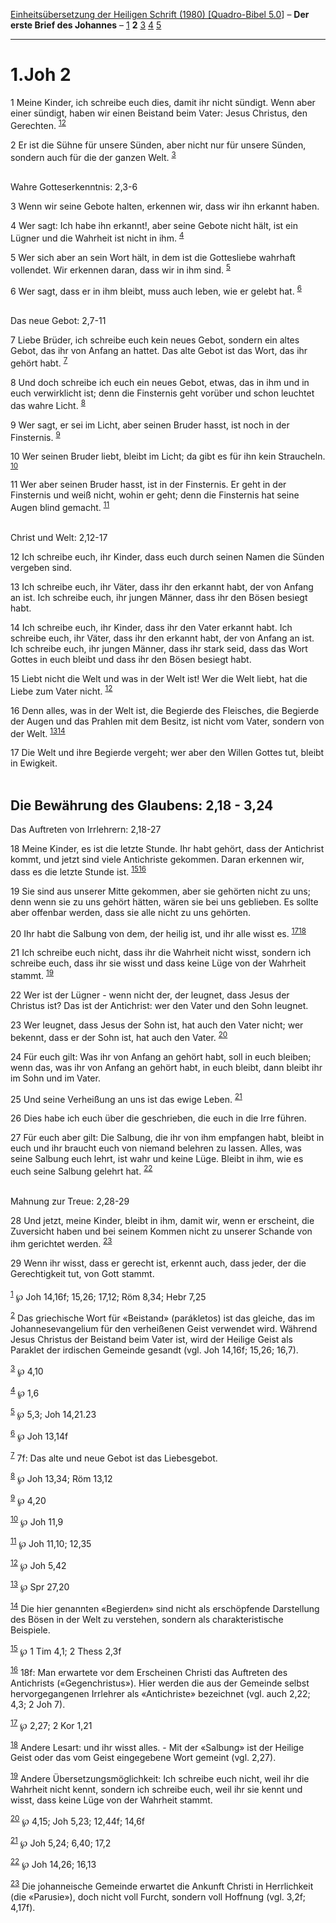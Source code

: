 :PROPERTIES:
:ID:       f9c8b1f6-fba8-446a-af66-15ba8bf171d7
:END:
<<navbar>>
[[../index.html][Einheitsübersetzung der Heiligen Schrift (1980)
[Quadro-Bibel 5.0]]] -- *Der erste Brief des Johannes* --
[[file:1.Joh_1.html][1]] *2* [[file:1.Joh_3.html][3]]
[[file:1.Joh_4.html][4]] [[file:1.Joh_5.html][5]]

--------------

* 1.Joh 2
  :PROPERTIES:
  :CUSTOM_ID: joh-2
  :END:

<<verses>>

<<v1>>
1 Meine Kinder, ich schreibe euch dies, damit ihr nicht sündigt. Wenn
aber einer sündigt, haben wir einen Beistand beim Vater: Jesus Christus,
den Gerechten. ^{[[#fn1][1]][[#fn2][2]]}

<<v2>>
2 Er ist die Sühne für unsere Sünden, aber nicht nur für unsere Sünden,
sondern auch für die der ganzen Welt. ^{[[#fn3][3]]}\\
\\

<<v3>>
**** Wahre Gotteserkenntnis: 2,3-6
     :PROPERTIES:
     :CUSTOM_ID: wahre-gotteserkenntnis-23-6
     :END:
3 Wenn wir seine Gebote halten, erkennen wir, dass wir ihn erkannt
haben.

<<v4>>
4 Wer sagt: Ich habe ihn erkannt!, aber seine Gebote nicht hält, ist ein
Lügner und die Wahrheit ist nicht in ihm. ^{[[#fn4][4]]}

<<v5>>
5 Wer sich aber an sein Wort hält, in dem ist die Gottesliebe wahrhaft
vollendet. Wir erkennen daran, dass wir in ihm sind. ^{[[#fn5][5]]}

<<v6>>
6 Wer sagt, dass er in ihm bleibt, muss auch leben, wie er gelebt hat.
^{[[#fn6][6]]}\\
\\

<<v7>>
**** Das neue Gebot: 2,7-11
     :PROPERTIES:
     :CUSTOM_ID: das-neue-gebot-27-11
     :END:
7 Liebe Brüder, ich schreibe euch kein neues Gebot, sondern ein altes
Gebot, das ihr von Anfang an hattet. Das alte Gebot ist das Wort, das
ihr gehört habt. ^{[[#fn7][7]]}

<<v8>>
8 Und doch schreibe ich euch ein neues Gebot, etwas, das in ihm und in
euch verwirklicht ist; denn die Finsternis geht vorüber und schon
leuchtet das wahre Licht. ^{[[#fn8][8]]}

<<v9>>
9 Wer sagt, er sei im Licht, aber seinen Bruder hasst, ist noch in der
Finsternis. ^{[[#fn9][9]]}

<<v10>>
10 Wer seinen Bruder liebt, bleibt im Licht; da gibt es für ihn kein
Straucheln. ^{[[#fn10][10]]}

<<v11>>
11 Wer aber seinen Bruder hasst, ist in der Finsternis. Er geht in der
Finsternis und weiß nicht, wohin er geht; denn die Finsternis hat seine
Augen blind gemacht. ^{[[#fn11][11]]}\\
\\

<<v12>>
**** Christ und Welt: 2,12-17
     :PROPERTIES:
     :CUSTOM_ID: christ-und-welt-212-17
     :END:
12 Ich schreibe euch, ihr Kinder, dass euch durch seinen Namen die
Sünden vergeben sind.

<<v13>>
13 Ich schreibe euch, ihr Väter, dass ihr den erkannt habt, der von
Anfang an ist. Ich schreibe euch, ihr jungen Männer, dass ihr den Bösen
besiegt habt.

<<v14>>
14 Ich schreibe euch, ihr Kinder, dass ihr den Vater erkannt habt. Ich
schreibe euch, ihr Väter, dass ihr den erkannt habt, der von Anfang an
ist. Ich schreibe euch, ihr jungen Männer, dass ihr stark seid, dass das
Wort Gottes in euch bleibt und dass ihr den Bösen besiegt habt.

<<v15>>
15 Liebt nicht die Welt und was in der Welt ist! Wer die Welt liebt, hat
die Liebe zum Vater nicht. ^{[[#fn12][12]]}

<<v16>>
16 Denn alles, was in der Welt ist, die Begierde des Fleisches, die
Begierde der Augen und das Prahlen mit dem Besitz, ist nicht vom Vater,
sondern von der Welt. ^{[[#fn13][13]][[#fn14][14]]}

<<v17>>
17 Die Welt und ihre Begierde vergeht; wer aber den Willen Gottes tut,
bleibt in Ewigkeit.\\
\\

<<v18>>
** Die Bewährung des Glaubens: 2,18 - 3,24
   :PROPERTIES:
   :CUSTOM_ID: die-bewährung-des-glaubens-218---324
   :END:
**** Das Auftreten von Irrlehrern: 2,18-27
     :PROPERTIES:
     :CUSTOM_ID: das-auftreten-von-irrlehrern-218-27
     :END:
18 Meine Kinder, es ist die letzte Stunde. Ihr habt gehört, dass der
Antichrist kommt, und jetzt sind viele Antichriste gekommen. Daran
erkennen wir, dass es die letzte Stunde ist.
^{[[#fn15][15]][[#fn16][16]]}

<<v19>>
19 Sie sind aus unserer Mitte gekommen, aber sie gehörten nicht zu uns;
denn wenn sie zu uns gehört hätten, wären sie bei uns geblieben. Es
sollte aber offenbar werden, dass sie alle nicht zu uns gehörten.

<<v20>>
20 Ihr habt die Salbung von dem, der heilig ist, und ihr alle wisst es.
^{[[#fn17][17]][[#fn18][18]]}

<<v21>>
21 Ich schreibe euch nicht, dass ihr die Wahrheit nicht wisst, sondern
ich schreibe euch, dass ihr sie wisst und dass keine Lüge von der
Wahrheit stammt. ^{[[#fn19][19]]}

<<v22>>
22 Wer ist der Lügner - wenn nicht der, der leugnet, dass Jesus der
Christus ist? Das ist der Antichrist: wer den Vater und den Sohn
leugnet.

<<v23>>
23 Wer leugnet, dass Jesus der Sohn ist, hat auch den Vater nicht; wer
bekennt, dass er der Sohn ist, hat auch den Vater. ^{[[#fn20][20]]}

<<v24>>
24 Für euch gilt: Was ihr von Anfang an gehört habt, soll in euch
bleiben; wenn das, was ihr von Anfang an gehört habt, in euch bleibt,
dann bleibt ihr im Sohn und im Vater.

<<v25>>
25 Und seine Verheißung an uns ist das ewige Leben. ^{[[#fn21][21]]}

<<v26>>
26 Dies habe ich euch über die geschrieben, die euch in die Irre führen.

<<v27>>
27 Für euch aber gilt: Die Salbung, die ihr von ihm empfangen habt,
bleibt in euch und ihr braucht euch von niemand belehren zu lassen.
Alles, was seine Salbung euch lehrt, ist wahr und keine Lüge. Bleibt in
ihm, wie es euch seine Salbung gelehrt hat. ^{[[#fn22][22]]}\\
\\

<<v28>>
**** Mahnung zur Treue: 2,28-29
     :PROPERTIES:
     :CUSTOM_ID: mahnung-zur-treue-228-29
     :END:
28 Und jetzt, meine Kinder, bleibt in ihm, damit wir, wenn er erscheint,
die Zuversicht haben und bei seinem Kommen nicht zu unserer Schande von
ihm gerichtet werden. ^{[[#fn23][23]]}

<<v29>>
29 Wenn ihr wisst, dass er gerecht ist, erkennt auch, dass jeder, der
die Gerechtigkeit tut, von Gott stammt.\\
\\

^{[[#fnm1][1]]} ℘ Joh 14,16f; 15,26; 17,12; Röm 8,34; Hebr 7,25

^{[[#fnm2][2]]} Das griechische Wort für «Beistand» (parákletos) ist das
gleiche, das im Johannesevangelium für den verheißenen Geist verwendet
wird. Während Jesus Christus der Beistand beim Vater ist, wird der
Heilige Geist als Paraklet der irdischen Gemeinde gesandt (vgl. Joh
14,16f; 15,26; 16,7).

^{[[#fnm3][3]]} ℘ 4,10

^{[[#fnm4][4]]} ℘ 1,6

^{[[#fnm5][5]]} ℘ 5,3; Joh 14,21.23

^{[[#fnm6][6]]} ℘ Joh 13,14f

^{[[#fnm7][7]]} 7f: Das alte und neue Gebot ist das Liebesgebot.

^{[[#fnm8][8]]} ℘ Joh 13,34; Röm 13,12

^{[[#fnm9][9]]} ℘ 4,20

^{[[#fnm10][10]]} ℘ Joh 11,9

^{[[#fnm11][11]]} ℘ Joh 11,10; 12,35

^{[[#fnm12][12]]} ℘ Joh 5,42

^{[[#fnm13][13]]} ℘ Spr 27,20

^{[[#fnm14][14]]} Die hier genannten «Begierden» sind nicht als
erschöpfende Darstellung des Bösen in der Welt zu verstehen, sondern als
charakteristische Beispiele.

^{[[#fnm15][15]]} ℘ 1 Tim 4,1; 2 Thess 2,3f

^{[[#fnm16][16]]} 18f: Man erwartete vor dem Erscheinen Christi das
Auftreten des Antichrists («Gegenchristus»). Hier werden die aus der
Gemeinde selbst hervorgegangenen Irrlehrer als «Antichriste» bezeichnet
(vgl. auch 2,22; 4,3; 2 Joh 7).

^{[[#fnm17][17]]} ℘ 2,27; 2 Kor 1,21

^{[[#fnm18][18]]} Andere Lesart: und ihr wisst alles. - Mit der
«Salbung» ist der Heilige Geist oder das vom Geist eingegebene Wort
gemeint (vgl. 2,27).

^{[[#fnm19][19]]} Andere Übersetzungsmöglichkeit: Ich schreibe euch
nicht, weil ihr die Wahrheit nicht kennt, sondern ich schreibe euch,
weil ihr sie kennt und wisst, dass keine Lüge von der Wahrheit stammt.

^{[[#fnm20][20]]} ℘ 4,15; Joh 5,23; 12,44f; 14,6f

^{[[#fnm21][21]]} ℘ Joh 5,24; 6,40; 17,2

^{[[#fnm22][22]]} ℘ Joh 14,26; 16,13

^{[[#fnm23][23]]} Die johanneische Gemeinde erwartet die Ankunft Christi
in Herrlichkeit (die «Parusie»), doch nicht voll Furcht, sondern voll
Hoffnung (vgl. 3,2f; 4,17f).
